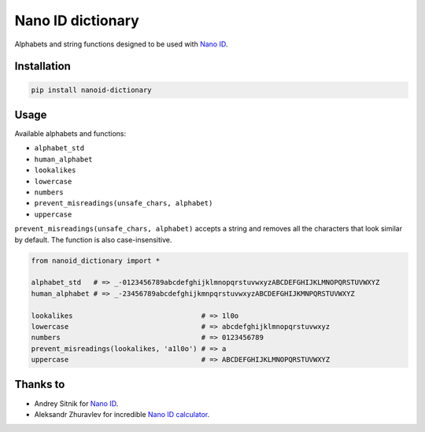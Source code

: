Nano ID dictionary
******************

Alphabets and string functions designed to be used with `Nano ID <https://github.com/puyuan/py-nanoid>`__.

Installation
============

.. code:: bash

    pip install nanoid-dictionary

Usage
=====

Available alphabets and functions:

* ``alphabet_std``
* ``human_alphabet``
* ``lookalikes``
* ``lowercase``
* ``numbers``
* ``prevent_misreadings(unsafe_chars, alphabet)``
* ``uppercase``

``prevent_misreadings(unsafe_chars, alphabet)`` accepts a string and removes all the characters that look similar by default. The function is also case-insensitive.

.. code:: python

    from nanoid_dictionary import *

    alphabet_std   # => _-0123456789abcdefghijklmnopqrstuvwxyzABCDEFGHIJKLMNOPQRSTUVWXYZ
    human_alphabet # => _-23456789abcdefghijkmnpqrstuvwxyzABCDEFGHIJKMNPQRSTUVWXYZ

    lookalikes                               # => 1l0o
    lowercase                                # => abcdefghijklmnopqrstuvwxyz
    numbers                                  # => 0123456789
    prevent_misreadings(lookalikes, 'a1l0o') # => a
    uppercase                                # => ABCDEFGHIJKLMNOPQRSTUVWXYZ

Thanks to
=========

* Andrey Sitnik for `Nano ID <https://github.com/ai/nanoid>`__.
* Aleksandr Zhuravlev for incredible `Nano ID calculator <https://zelark.github.io/nano-id-cc>`__.
